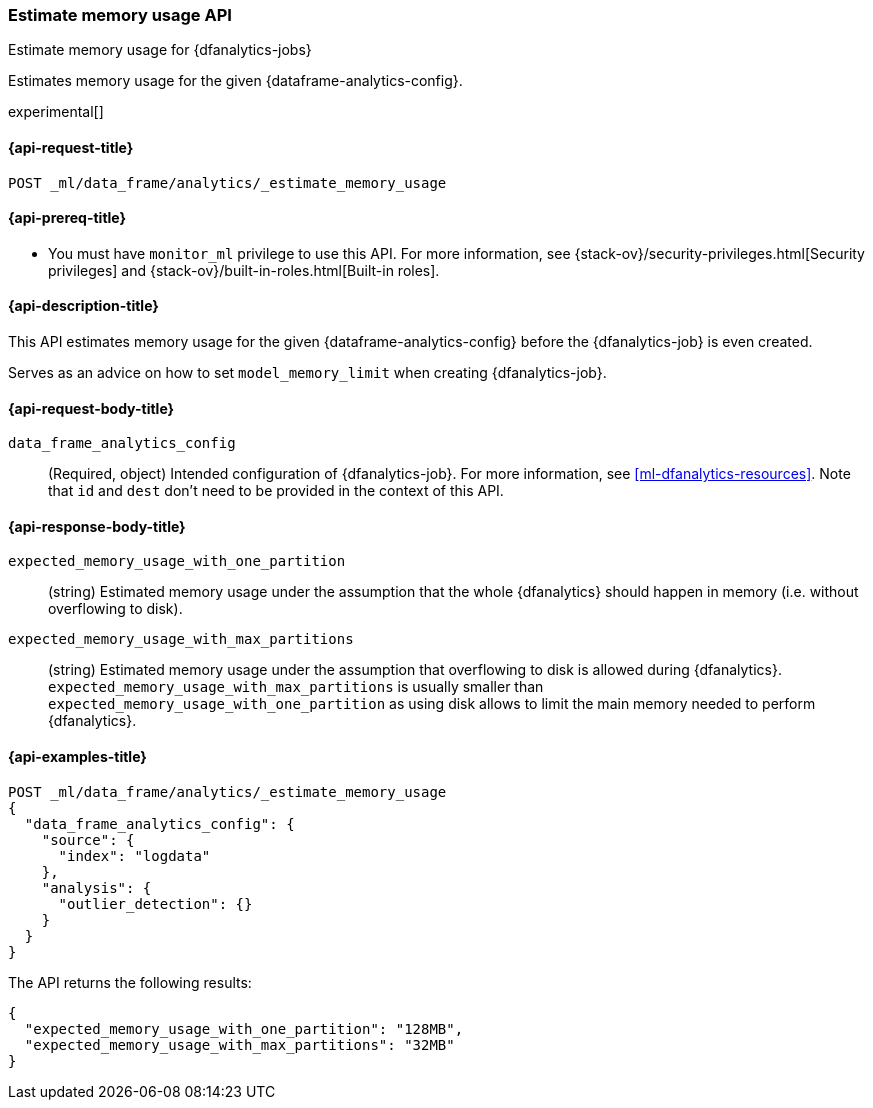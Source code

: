 [role="xpack"]
[testenv="platinum"]
[[estimate-memory-usage-dfanalytics]]
=== Estimate memory usage API

[subs="attributes"]
++++
<titleabbrev>Estimate memory usage for {dfanalytics-jobs}</titleabbrev>
++++

Estimates memory usage for the given {dataframe-analytics-config}.

experimental[]

[[ml-estimate-memory-usage-dfanalytics-request]]
==== {api-request-title}

`POST _ml/data_frame/analytics/_estimate_memory_usage`

[[ml-estimate-memory-usage-dfanalytics-prereq]]
==== {api-prereq-title}

* You must have `monitor_ml` privilege to use this API. For more 
information, see {stack-ov}/security-privileges.html[Security privileges] and 
{stack-ov}/built-in-roles.html[Built-in roles].

[[ml-estimate-memory-usage-dfanalytics-desc]]
==== {api-description-title}

This API estimates memory usage for the given {dataframe-analytics-config} before the {dfanalytics-job} is even created.

Serves as an advice on how to set `model_memory_limit` when creating {dfanalytics-job}.

[[ml-estimate-memory-usage-dfanalytics-request-body]]
==== {api-request-body-title}

`data_frame_analytics_config`::
  (Required, object) Intended configuration of {dfanalytics-job}. For more information, see
  <<ml-dfanalytics-resources>>.
  Note that `id` and `dest` don't need to be provided in the context of this API.

[[ml-estimate-memory-usage-dfanalytics-results]]
==== {api-response-body-title}

`expected_memory_usage_with_one_partition`::
  (string) Estimated memory usage under the assumption that the whole {dfanalytics} should happen in memory
  (i.e. without overflowing to disk).
  
`expected_memory_usage_with_max_partitions`::
  (string) Estimated memory usage under the assumption that overflowing to disk is allowed during {dfanalytics}.
  `expected_memory_usage_with_max_partitions` is usually smaller than `expected_memory_usage_with_one_partition`
  as using disk allows to limit the main memory needed to perform {dfanalytics}.

[[ml-estimate-memory-usage-dfanalytics-example]]
==== {api-examples-title}

[source,js]
--------------------------------------------------
POST _ml/data_frame/analytics/_estimate_memory_usage
{
  "data_frame_analytics_config": {
    "source": {
      "index": "logdata"
    },
    "analysis": {
      "outlier_detection": {}
    }
  }
}
--------------------------------------------------
// CONSOLE
// TEST[skip:TBD]

The API returns the following results:

[source,js]
----
{
  "expected_memory_usage_with_one_partition": "128MB",
  "expected_memory_usage_with_max_partitions": "32MB"
}
----
// TESTRESPONSE
